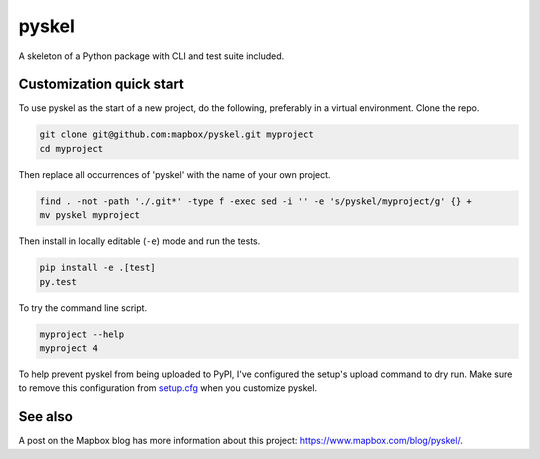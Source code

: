 pyskel
======

A skeleton of a Python package with CLI and test suite included.

.. image:: https://farm4.staticflickr.com/3951/15672691531_3037819613_o_d.png

Customization quick start
-------------------------

To use pyskel as the start of a new project, do the following, preferably in
a virtual environment. Clone the repo.

.. code-block:: console

    git clone git@github.com:mapbox/pyskel.git myproject
    cd myproject

Then replace all occurrences of 'pyskel' with the name of your own project.

.. code-block:: console

    find . -not -path './.git*' -type f -exec sed -i '' -e 's/pyskel/myproject/g' {} +
    mv pyskel myproject

Then install in locally editable (``-e``) mode and run the tests.

.. code-block:: console

    pip install -e .[test]
    py.test

To try the command line script.

.. code-block:: console

    myproject --help
    myproject 4

To help prevent pyskel from being uploaded to PyPI, I've configured the setup's
upload command to dry run. Make sure to remove this configuration from
`setup.cfg <https://docs.python.org/2/install/index.html#inst-config-syntax>`__
when you customize pyskel.

See also
--------

A post on the Mapbox blog has more information about this project:
https://www.mapbox.com/blog/pyskel/.
